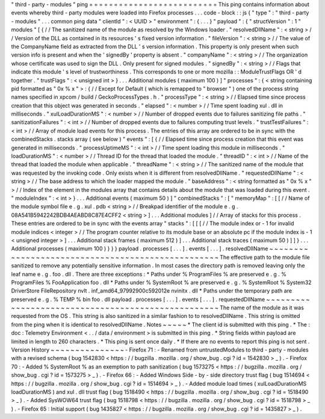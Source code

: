 "
third
-
party
-
modules
"
ping
=
=
=
=
=
=
=
=
=
=
=
=
=
=
=
=
=
=
=
=
=
=
=
=
=
=
This
ping
contains
information
about
events
whereby
third
-
party
modules
were
loaded
into
Firefox
processes
.
.
.
code
-
block
:
:
js
{
"
type
"
:
"
third
-
party
-
modules
"
.
.
.
common
ping
data
"
clientId
"
:
<
UUID
>
"
environment
"
:
{
.
.
.
}
"
payload
"
:
{
"
structVersion
"
:
1
"
modules
"
[
{
/
/
The
sanitized
name
of
the
module
as
resolved
by
the
Windows
loader
.
"
resolvedDllName
"
:
<
string
>
/
/
Version
of
the
DLL
as
contained
in
its
resources
'
s
fixed
version
information
.
"
fileVersion
"
:
<
string
>
/
/
The
value
of
the
CompanyName
field
as
extracted
from
the
DLL
'
s
version
information
.
This
property
is
only
present
when
such
version
info
is
present
and
when
the
'
signedBy
'
property
is
absent
.
"
companyName
"
:
<
string
>
/
/
The
organization
whose
certificate
was
used
to
sign
the
DLL
.
Only
present
for
signed
modules
.
"
signedBy
"
:
<
string
>
/
/
Flags
that
indicate
this
module
'
s
level
of
trustworthiness
.
This
corresponds
to
one
or
more
mozilla
:
:
ModuleTrustFlags
OR
'
d
together
.
"
trustFlags
"
:
<
unsigned
int
>
}
.
.
.
Additional
modules
(
maximum
100
)
]
"
processes
"
:
{
<
string
containing
pid
formatted
as
"
0x
%
x
"
>
:
{
/
/
Except
for
Default
(
which
is
remapped
to
"
browser
"
)
one
of
the
process
string
names
specified
in
xpcom
/
build
/
GeckoProcessTypes
.
h
.
"
processType
"
:
<
string
>
/
/
Elapsed
time
since
process
creation
that
this
object
was
generated
in
seconds
.
"
elapsed
"
:
<
number
>
/
/
Time
spent
loading
xul
.
dll
in
milliseconds
.
"
xulLoadDurationMS
"
:
<
number
>
/
/
Number
of
dropped
events
due
to
failures
sanitizing
file
paths
.
"
sanitizationFailures
"
:
<
int
>
/
/
Number
of
dropped
events
due
to
failures
computing
trust
levels
.
"
trustTestFailures
"
:
<
int
>
/
/
Array
of
module
load
events
for
this
process
.
The
entries
of
this
array
are
ordered
to
be
in
sync
with
the
combinedStacks
.
stacks
array
(
see
below
)
"
events
"
:
[
{
/
/
Elapsed
time
since
process
creation
that
this
event
was
generated
in
milliseconds
.
"
processUptimeMS
"
:
<
int
>
/
/
Time
spent
loading
this
module
in
milliseconds
.
"
loadDurationMS
"
:
<
number
>
/
/
Thread
ID
for
the
thread
that
loaded
the
module
.
"
threadID
"
:
<
int
>
/
/
Name
of
the
thread
that
loaded
the
module
when
applicable
.
"
threadName
"
:
<
string
>
/
/
The
sanitized
name
of
the
module
that
was
requested
by
the
invoking
code
.
Only
exists
when
it
is
different
from
resolvedDllName
.
"
requestedDllName
"
:
<
string
>
/
/
The
base
address
to
which
the
loader
mapped
the
module
.
"
baseAddress
"
:
<
string
formatted
as
"
0x
%
x
"
>
/
/
Index
of
the
element
in
the
modules
array
that
contains
details
about
the
module
that
was
loaded
during
this
event
.
"
moduleIndex
"
:
<
int
>
}
.
.
.
Additional
events
(
maximum
50
)
]
"
combinedStacks
"
:
[
"
memoryMap
"
:
[
[
/
/
Name
of
the
module
symbol
file
e
.
g
.
xul
.
pdb
<
string
>
/
/
Breakpad
identifier
of
the
module
e
.
g
.
08A541B5942242BDB4AEABD8C87E4CFF2
<
string
>
]
.
.
.
Additional
modules
]
/
/
Array
of
stacks
for
this
process
.
These
entries
are
ordered
to
be
in
sync
with
the
events
array
"
stacks
"
:
[
[
[
/
/
The
module
index
or
-
1
for
invalid
module
indices
<
integer
>
/
/
The
program
counter
relative
to
its
module
base
or
an
absolute
pc
if
the
module
index
is
-
1
<
unsigned
integer
>
]
.
.
.
Additional
stack
frames
(
maximum
512
)
]
.
.
.
Additional
stack
traces
(
maximum
50
)
]
]
}
.
.
.
Additional
processes
(
maximum
100
)
}
}
}
payload
.
processes
[
.
.
.
]
.
events
[
.
.
.
]
.
resolvedDllName
~
~
~
~
~
~
~
~
~
~
~
~
~
~
~
~
~
~
~
~
~
~
~
~
~
~
~
~
~
~
~
~
~
~
~
~
~
~
~
~
~
~
~
~
~
~
~
~
~
~
The
effective
path
to
the
module
file
sanitized
to
remove
any
potentially
sensitive
information
.
In
most
cases
the
directory
path
is
removed
leaving
only
the
leaf
name
e
.
g
.
foo
.
dll
.
There
are
three
exceptions
:
*
Paths
under
%
ProgramFiles
%
are
preserved
e
.
g
.
%
ProgramFiles
%
\
FooApplication
\
foo
.
dll
*
Paths
under
%
SystemRoot
%
are
preserved
e
.
g
.
%
SystemRoot
%
\
System32
\
DriverStore
\
FileRepository
\
nvlt
.
inf_amd64_97992900c592012e
\
nvinitx
.
dll
*
Paths
under
the
temporary
path
are
preserved
e
.
g
.
%
TEMP
%
\
bin
\
foo
.
dll
payload
.
processes
[
.
.
.
]
.
events
[
.
.
.
]
.
requestedDllName
~
~
~
~
~
~
~
~
~
~
~
~
~
~
~
~
~
~
~
~
~
~
~
~
~
~
~
~
~
~
~
~
~
~
~
~
~
~
~
~
~
~
~
~
~
~
~
~
~
~
~
The
name
of
the
module
as
it
was
requested
from
the
OS
.
This
string
is
also
sanitized
in
a
similar
fashion
to
to
resolvedDllName
.
This
string
is
omitted
from
the
ping
when
it
is
identical
to
resolvedDllName
.
Notes
~
~
~
~
~
*
The
client
id
is
submitted
with
this
ping
.
*
The
:
doc
:
Telemetry
Environment
<
.
.
/
data
/
environment
>
is
submitted
in
this
ping
.
*
String
fields
within
payload
are
limited
in
length
to
260
characters
.
*
This
ping
is
sent
once
daily
.
*
If
there
are
no
events
to
report
this
ping
is
not
sent
.
Version
History
~
~
~
~
~
~
~
~
~
~
~
~
~
~
~
-
Firefox
71
:
-
Renamed
from
untrustedModules
to
third
-
party
-
modules
with
a
revised
schema
(
bug
1542830
<
https
:
/
/
bugzilla
.
mozilla
.
org
/
show_bug
.
cgi
?
id
=
1542830
>
_
)
.
-
Firefox
70
:
-
Added
%
SystemRoot
%
as
an
exemption
to
path
sanitization
(
bug
1573275
<
https
:
/
/
bugzilla
.
mozilla
.
org
/
show_bug
.
cgi
?
id
=
1573275
>
_
)
.
-
Firefox
66
:
-
Added
Windows
Side
-
by
-
side
directory
trust
flag
(
bug
1514694
<
https
:
/
/
bugzilla
.
mozilla
.
org
/
show_bug
.
cgi
?
id
=
1514694
>
_
)
.
-
Added
module
load
times
(
xulLoadDurationMS
loadDurationMS
)
and
xul
.
dll
trust
flag
(
bug
1518490
<
https
:
/
/
bugzilla
.
mozilla
.
org
/
show_bug
.
cgi
?
id
=
1518490
>
_
)
.
-
Added
SysWOW64
trust
flag
(
bug
1518798
<
https
:
/
/
bugzilla
.
mozilla
.
org
/
show_bug
.
cgi
?
id
=
1518798
>
_
)
.
-
Firefox
65
:
Initial
support
(
bug
1435827
<
https
:
/
/
bugzilla
.
mozilla
.
org
/
show_bug
.
cgi
?
id
=
1435827
>
_
)
.
